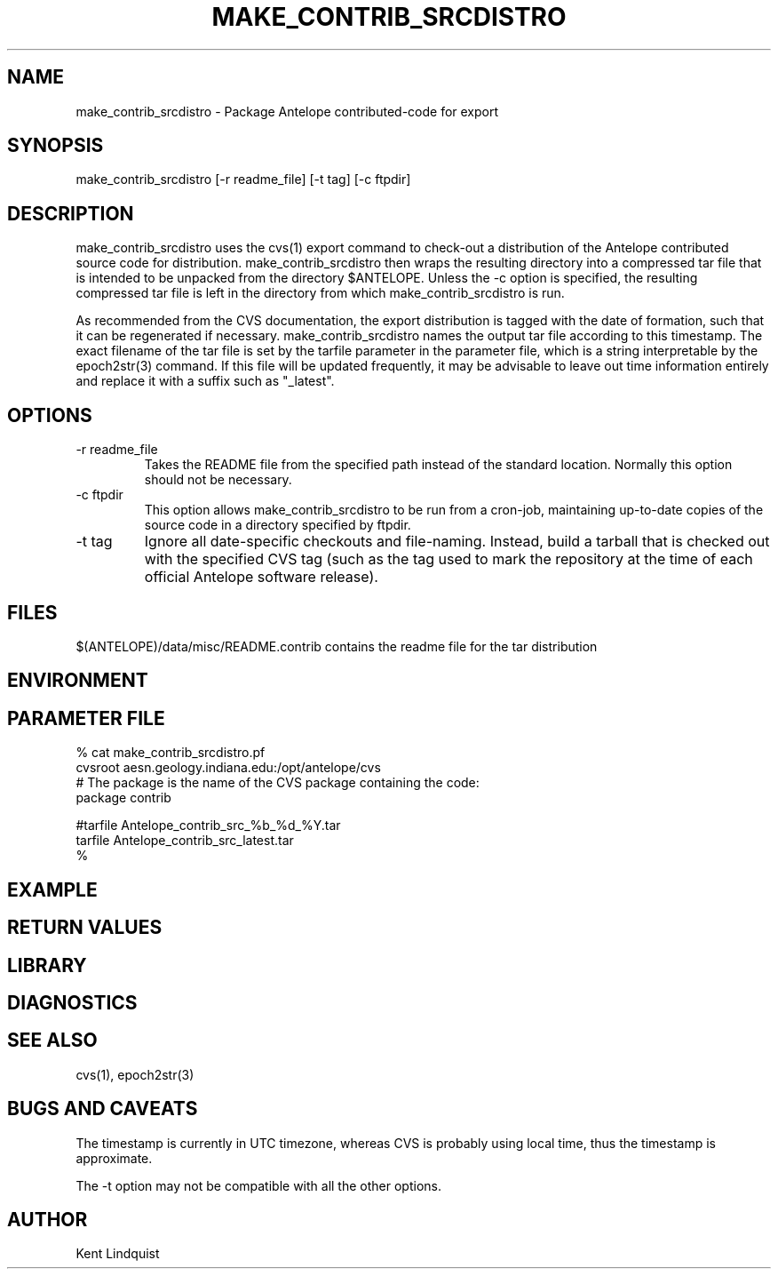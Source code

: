 .TH MAKE_CONTRIB_SRCDISTRO 1 "$Date$"
.SH NAME
make_contrib_srcdistro \- Package Antelope contributed-code for export
.SH SYNOPSIS
.nf
make_contrib_srcdistro [-r readme_file] [-t tag] [-c ftpdir]
.fi
.SH DESCRIPTION
make_contrib_srcdistro uses the cvs(1) export command to check-out a 
distribution of the Antelope contributed source code for distribution.
make_contrib_srcdistro then wraps the resulting directory into a 
compressed tar file that is intended to be unpacked from the 
directory $ANTELOPE. Unless the -c option is specified, the resulting compressed 
tar file is left in the directory from which make_contrib_srcdistro is run.

As recommended from the CVS documentation, the export distribution 
is tagged with the date of formation, such that it can be regenerated 
if necessary. make_contrib_srcdistro names the output tar file 
according to this timestamp. The exact filename of the tar file is set
by the tarfile parameter in the parameter file, which is a string interpretable 
by the epoch2str(3) command. If this file will be updated frequently, 
it may be advisable to leave out time information entirely and replace 
it with a suffix such as "_latest".

.SH OPTIONS
.IP "-r readme_file"
Takes the README file from the specified path instead of the 
standard location. Normally this option should not be necessary.  

.IP "-c ftpdir"
This option allows make_contrib_srcdistro to be run from a cron-job, maintaining 
up-to-date copies of the source code in a directory specified by ftpdir. 

.IP "-t tag"
Ignore all date-specific checkouts and file-naming. Instead, build a tarball that 
is checked out with the specified CVS tag (such as the tag used to mark the 
repository at the time of each official Antelope software release). 

.SH FILES
$(ANTELOPE)/data/misc/README.contrib  contains the readme file for the tar distribution
.SH ENVIRONMENT
.SH PARAMETER FILE
.nf
% cat make_contrib_srcdistro.pf 
cvsroot aesn.geology.indiana.edu:/opt/antelope/cvs
# The package is the name of the CVS package containing the code:
package contrib 

#tarfile Antelope_contrib_src_%b_%d_%Y.tar
tarfile Antelope_contrib_src_latest.tar
%
.fi
.SH EXAMPLE
.ft CW
.RS .2i
.RE
.ft R
.SH RETURN VALUES
.SH LIBRARY
.SH DIAGNOSTICS
.SH "SEE ALSO"
.nf
cvs(1), epoch2str(3)
.fi
.SH "BUGS AND CAVEATS"
The timestamp is currently in UTC timezone, whereas CVS 
is probably using local time, thus the timestamp is approximate.

The -t option may not be compatible with all the other options.
.SH AUTHOR
Kent Lindquist
.\" $Id$
